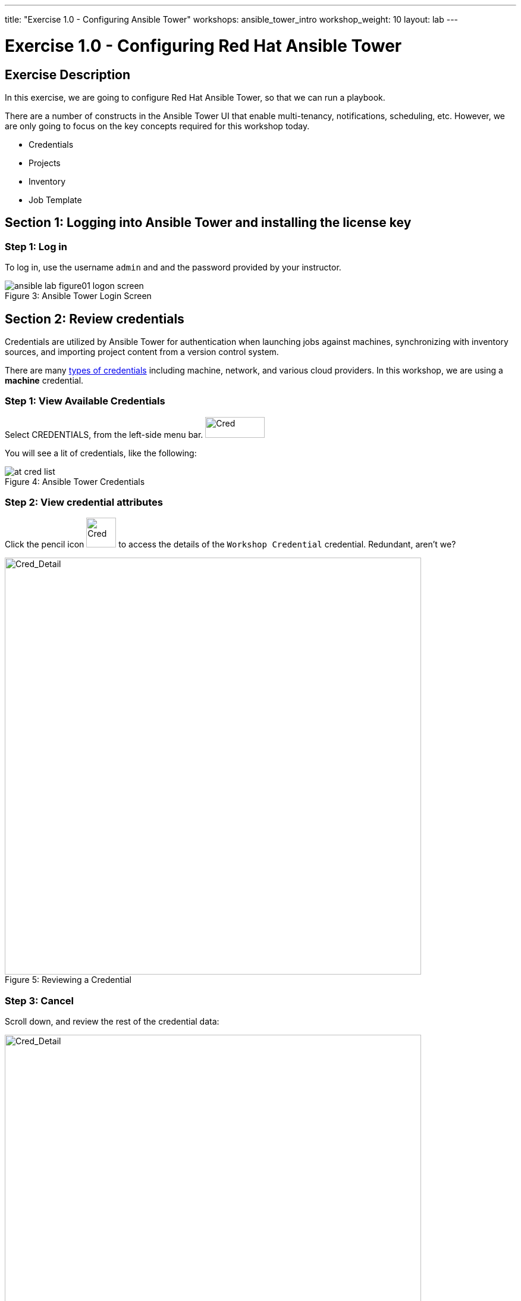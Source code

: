 ---
title: "Exercise 1.0 - Configuring Ansible Tower"
workshops: ansible_tower_intro
workshop_weight: 10
layout: lab
---

:icons: font
:imagesdir: /workshops/ansible_tower_intro/images
:license_url: https://s3.amazonaws.com/ansible-tower-workshop-license/license
:image_links: https://s3.amazonaws.com/ansible-workshop-bos.redhatgov.io/_images
:cred_url: http://docs.ansible.com/ansible-tower/latest/html/userguide/credentials.html#credential-types

= Exercise 1.0 - Configuring Red Hat Ansible Tower



== Exercise Description

In this exercise, we are going to configure Red Hat Ansible Tower, so that we can run a playbook.

There are a number of constructs in the Ansible Tower UI that enable multi-tenancy, notifications, scheduling, etc.
However, we are only going to focus on the key concepts required for this workshop today.


* Credentials
* Projects
* Inventory
* Job Template


== Section 1: Logging into Ansible Tower and installing the license key


=== Step 1: Log in

To log in, use the username `admin` and and the password provided by your instructor.



image::ansible-lab-figure01-logon-screen.png[caption="Figure 3: ", title="Ansible Tower Login Screen"]


== Section 2: Review credentials

Credentials are utilized by Ansible Tower for authentication when launching jobs against machines, synchronizing with inventory sources, and importing project content from a version control system.

There are many link:{cred_url}[types of credentials] including machine, network, and various cloud providers.  In this workshop, we are using a *machine* credential.


=== Step 1: View Available Credentials
Select CREDENTIALS, from the left-side menu bar.   image:at_credentials.png[Cred,100,35]

You will see a lit of credentials, like the following:

image::at_cred_list.png[caption="Figure 4: ", title="Ansible Tower Credentials"]

=== Step 2: View credential attributes

Click the pencil icon image:at_pencil_icon.png[Cred,50,50] to access the details of the `Workshop Credential` credential. Redundant, aren't we?

image::at_cred_detail.png[Cred_Detail, 700,caption="Figure 5: ",title="Reviewing a Credential"]


=== Step 3: Cancel

Scroll down, and review the rest of the credential data:

image::at_cred_detail2.png[Cred_Detail, 700,caption="Figure 6: ",title="Reviewing a Credential, continued"]

Select image:at_cancel.png[Cancel,105,58] to exit.


== Section 3: Reviewing a Project

A Project is a logical collection of Ansible playbooks, represented in Ansible Tower.  You can manage playbooks and playbook directories, by either placing them manually under the Project Base Path on your Ansible Tower server, or by placing your playbooks into a source code management (SCM) system supported by Ansible Tower, including Git, Subversion, and Mercurial.

=== Step 1: Open a project

Select image:at_projects.png[Projects,125,35] from the left-side menu.

=== Step 2: Review the list of projects

Review the list of projects, and then click on `Ansible Workshop Project`, to see what it contains:

image::at_project_list.png[Project_List, 700,caption="Figure 7: ",title="Project List"]

=== Step 3: View the Project Form

Review the details of the project:

image::at_project_detail.png[Project_Detail, 700,caption="Figure 8: ",title="Reviewing a Project"]


=== Step 4: Cancel

Select image:at_cancel.png[Cancel,105,58] to exit.


== Section 4: Reviewing an Inventory

An inventory is a collection of hosts, against which jobs may be launched.  Inventories are divided into groups and these groups contain the actual hosts.

Groups may be sourced *manually*, by entering host names into Ansible Tower, or from one of Ansible Tower’s supported cloud providers.

An Inventory can also be *imported* into Ansible Tower using the `tower-manage` command. This is how we are going to add an inventory for this workshop.

=== Step 1: Navigate to Inventories main link

Select image:at_inv_icon.png[Inventories, 149,32] from the left-side menu.

=== Step 2: Review the inventory list

image::at_inventory_list.png[Inventory_List, 700,caption="Figure 9: ",title="Inventory List"]

=== Step 3: Complete the Inventory form

Click on `Ansible Workshop Inventory` to see the details of the inventory:

image::at_inv_detail.png[Inventory_Details,700,caption="Figure 10: ",title="Inventory Details"]

You can click on image:at_hosts_icon.png[Hosts, 108,50] to see the list of hosts:

image::at_inventory_hosts.png[Inventory_Details,700,caption="Figure 11: ",title="Inventory Hosts"]

You can click on image:at_groups_icon.png[Groups, 108,50] to see the list of groups:

image::at_inventory_groups.png[Inventory_Details,700,caption="Figure 12: ",title="Inventory Groups"]

=== End Result

At this point, we are working with our basic configuration of Ansible Tower.  In Exercise 1.1, we will be solely focused on creating and running a job template so you can see Ansible Tower in action.

{{< importPartial "footer/footer.html" >}}
